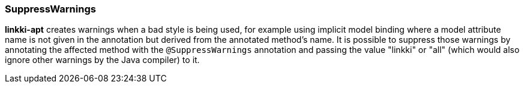 :jbake-title: SuppressWarnings
:jbake-type: section
:jbake-status: published

=== SuppressWarnings

*linkki-apt* creates warnings when a bad style is being used, for example using implicit model binding where a model attribute name is not given in the annotation but derived from the annotated method's name. 
It is possible to suppress those warnings by annotating the affected method with the `@SuppressWarnings` annotation and passing the value "linkki" or "all" (which would also ignore other warnings by the Java compiler) to it.